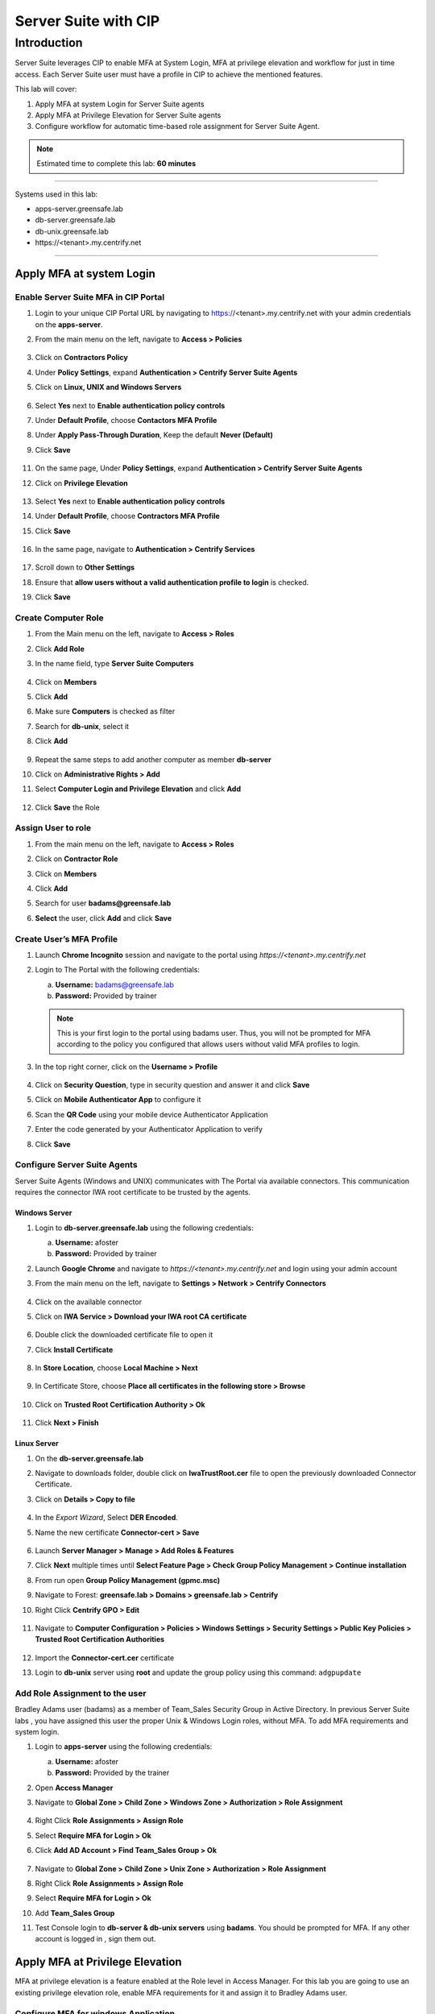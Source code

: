 .. _cl5:

---------------------
Server Suite with CIP
---------------------

Introduction
------------
Server Suite leverages CIP to enable MFA at System Login, MFA at privilege elevation and workflow for just in time access.
Each Server Suite user must have a profile in CIP to achieve the mentioned features.

This lab will cover:

1. Apply MFA at system Login for Server Suite agents
2. Apply MFA at Privilege Elevation for Server Suite agents
3. Configure workflow for automatic time-based role assignment for Server Suite Agent.

.. note::
    Estimated time to complete this lab: **60 minutes**

------

Systems used in this lab:

- apps-server.greensafe.lab
- db-server.greensafe.lab
- db-unix.greensafe.lab
- \https://<tenant>.my.centrify.net

------

Apply MFA at system Login
*************************

Enable Server Suite MFA in CIP Portal
^^^^^^^^^^^^^^^^^^^^^^^^^^^^^^^^^^^^^

1. Login to your unique CIP Portal URL by navigating to https://<tenant>.my.centrify.net with your admin credentials on the **apps-server**.
2. From the main menu on the left, navigate to **Access > Policies**

   .. figure:: images/lab-001.png

3. Click on **Contractors Policy**
4. Under **Policy Settings**, expand **Authentication > Centrify Server Suite Agents**
5. Click on **Linux, UNIX and Windows Servers**

   .. figure:: images/lab-002.png

6. Select **Yes** next to **Enable authentication policy controls**
7. Under **Default Profile**, choose **Contactors MFA Profile**
8. Under **Apply Pass-Through Duration**, Keep the default **Never (Default)**
9. Click **Save**

   .. figure:: images/lab-003.png

11. On the same page, Under **Policy Settings**, expand **Authentication > Centrify Server Suite Agents**
12. Click on **Privilege Elevation**

    .. figure:: images/lab-004.png

13. Select **Yes** next to **Enable authentication policy controls**
14. Under **Default Profile**, choose **Contractors MFA Profile**
15. Click **Save**

    .. figure:: images/lab-005.png

16. In the same page, navigate to **Authentication > Centrify Services**

    .. figure:: images/lab-006.png

17. Scroll down to **Other Settings**
18. Ensure that **allow users without a valid authentication profile to login** is checked.
19. Click **Save**

Create Computer Role
^^^^^^^^^^^^^^^^^^^^

1. From the Main menu on the left, navigate to **Access > Roles**
2. Click **Add Role**
3. In the name field, type **Server Suite Computers**

   .. figure:: images/lab-007.png

4. Click on **Members**
5. Click **Add**
6. Make sure **Computers** is checked as filter
7. Search for **db-unix**, select it
8. Click **Add**

   .. figure:: images/lab-008.png

9. Repeat the same steps to add another computer as member **db-server**
10. Click on **Administrative Rights > Add**
11. Select **Computer Login and Privilege Elevation** and click **Add**

    .. figure:: images/lab-009.png

12. Click **Save** the Role



Assign User to role
^^^^^^^^^^^^^^^^^^^

1. From the main menu on the left, navigate to **Access > Roles**
2. Click on **Contractor Role**
3. Click on **Members**
4. Click **Add**
5. Search for user **badams@greensafe.lab**
6. **Select** the user, click **Add** and click **Save**

   .. figure:: images/lab-010.png

Create User’s MFA Profile
^^^^^^^^^^^^^^^^^^^^^^^^^

1. Launch **Chrome Incognito** session and navigate to the portal using *\https://<tenant>.my.centrify.net*
2. Login to The Portal with the following credentials:

   a. **Username:** badams@greensafe.lab
   b. **Password:** Provided by trainer

   .. Note::
       This is your first login to the portal using badams user. Thus, you will not be prompted for MFA according to the policy you configured that allows users without valid MFA profiles to login.

3. In the top right corner, click on the **Username > Profile**

   .. figure:: images/lab-011.png

4. Click on **Security Question**, type in security question and answer it and click **Save**
5. Click on **Mobile Authenticator App** to configure it
6. Scan the **QR Code** using your mobile device Authenticator Application
7. Enter the code generated by your Authenticator Application to verify
8. Click **Save**

Configure Server Suite Agents
^^^^^^^^^^^^^^^^^^^^^^^^^^^^^

Server Suite Agents (Windows and UNIX) communicates with The Portal via available connectors. This communication requires the connector IWA root certificate to be trusted by the agents.

Windows Server
""""""""""""""

1. Login to **db-server.greensafe.lab** using the following credentials:

   a. **Username:** afoster
   b. **Password:** Provided by trainer

2. Launch **Google Chrome** and navigate to *\https://<tenant>.my.centrify.net* and login using your admin account
3. From the main menu on the left, navigate to **Settings > Network > Centrify Connectors**

   .. figure:: images/lab-012.png

4. Click on the available connector
5. Click on **IWA Service > Download your IWA root CA certificate**

   .. figure:: images/lab-013.png

6. Double click the downloaded certificate file to open it
7. Click **Install Certificate**

   .. figure:: images/lab-014.png

8. In **Store Location**, choose **Local Machine > Next**

   .. figure:: images/lab-015.png

9. In Certificate Store, choose **Place all certificates in the following store > Browse**

   .. figure:: images/lab-016.png

10. Click on **Trusted Root Certification Authority > Ok**

    .. figure:: images/lab-017.png

11. Click **Next > Finish**

Linux Server
""""""""""""

1. On the **db-server.greensafe.lab** 
2. Navigate to downloads folder, double click on **IwaTrustRoot.cer** file to open the previously downloaded Connector Certificate.
3. Click on **Details > Copy to file**

   .. figure:: images/lab-018.png

4. In the *Export Wizard*, Select **DER Encoded**.
5. Name the new certificate **Connector-cert > Save**

   .. figure:: images/lab-019.png

6. Launch **Server Manager > Manage > Add Roles & Features**
7. Click **Next** multiple times until **Select Feature Page > Check Group Policy Management > Continue installation**
8. From run open **Group Policy Management (gpmc.msc)**
9. Navigate to Forest: **greensafe.lab > Domains > greensafe.lab > Centrify**
10. Right Click **Centrify GPO > Edit**

    .. figure:: images/lab-020.png

11. Navigate to **Computer Configuration > Policies > Windows Settings > Security Settings > Public Key Policies > Trusted Root Certification Authorities**

    .. figure:: images/lab-021.png

12. Import the **Connector-cert.cer** certificate
13. Login to **db-unix** server using **root** and update the group policy using this command: ``adgpupdate``

Add Role Assignment to the user
^^^^^^^^^^^^^^^^^^^^^^^^^^^^^^^

Bradley Adams user (badams) as a member of Team_Sales Security Group in Active Directory. In previous Server Suite labs , you have assigned this user the proper Unix & Windows Login roles, without MFA. To add MFA requirements and system login.

1. Login to **apps-server** using the following credentials:

   a. **Username:** afoster
   b. **Password:** Provided by the trainer

2. Open **Access Manager**
3. Navigate to **Global Zone > Child Zone > Windows Zone > Authorization > Role Assignment**

   .. figure:: images/lab-022.png

4. Right Click **Role Assignments > Assign Role**
5. Select **Require MFA for Login > Ok**
6. Click **Add AD Account > Find Team_Sales Group > Ok**

   .. figure:: images/lab-023.png

7. Navigate to **Global Zone > Child Zone > Unix Zone > Authorization > Role Assignment**
8. Right Click **Role Assignments > Assign Role**
9. Select **Require MFA for Login > Ok**
10. Add **Team_Sales Group**
11. Test Console login to **db-server & db-unix servers** using **badams**. You should be prompted for MFA. If any other account is logged in , sign them out.

    .. figure:: images/lab-025.png

    .. figure:: images/lab-024.png

Apply MFA at Privilege Elevation
********************************

MFA at privilege elevation is a feature enabled at the Role level in Access Manager. For this lab you are going to use an existing privilege elevation role, enable MFA requirements for it and assign it to Bradley Adams user.

Configure MFA for windows Application
^^^^^^^^^^^^^^^^^^^^^^^^^^^^^^^^^^^^^

1. From **Access Manager Console**, navigate to **Global Zone > Child Zones > Windows Zone Authorization > Windows Right Definitions > Applications**.

   .. figure:: images/lab-026.png

2. Right Click **Windows Firewall Management > Properties**
3. Open **Run As** tab
4. Select **Re-authenticate current user > Require multi-factor authentication**

   .. figure:: images/lab-027.png

5. **Ok**
6. Under **Windows Zone**, Right Click **Role Assignments > Assign Role**
7. Select **Firewall Management > Click Ok**
8. Click **Add AD Account**
9. Search for **badams** user > Click **Find Now**

   .. figure:: images/lab-028.png

10. Select **Bradley Adams** user and click **Ok > Ok**

Configure MFA for UNIX Command
^^^^^^^^^^^^^^^^^^^^^^^^^^^^^^

1. Open **Unix Zone > Authorization > UNIX Right Definitions > Commands**

   .. figure:: images/lab-029.png

2. Right Click **Services Restart > Properties**
3. Click **Attributes** tab
4. Select **Re-authenticate current user > Require multi-factor authentication**

   .. figure:: images/lab-030.png

5. Click **Ok**
6. Navigate to **Unix Zone > Authorization > Role Assignment**
7. Right Click **Role Assignment** > Click **Assign Role**
8. Click **Unix Service Manager** > Click **Ok**
9. **Add AD Account > badams > Ok > Ok**

Test Elevation with MFA on UNIX
^^^^^^^^^^^^^^^^^^^^^^^^^^^^^^^

1. Login to **db-unix** server using **badams** credentials and MFA requirements
2. Restart the firewalld service using the following command

   .. code-block:: bash

       dzdo systemctl restart firewalld

   .. Note:: 
      If the command throws an error you are not allowed, log into the db-unix, and run the ``adflush`` command. Then retry the command. If still not working you can use ``dzinfo`` to see the allowed commands

3. Provide the password and MFA challenge will kick in
4. Close the session

Test Elevation with MFA on Windows
^^^^^^^^^^^^^^^^^^^^^^^^^^^^^^^^^^

1. Login to **db-server** server using **badams** credentials & MFA requirements
2. From **Start Menu**, Click **Windows Administrative Tools**
3. Right click **Windows Firewall** and select **More > Open File Location**
4. Click on **Run with Privilege**
5. Reauthenticate using **badams** credentials and MFA

   .. Note:: 
      If the command throws an error you are not allowed, log into the db-unix, and run the ``dzrefresh`` command. Then retry the command.

Configure Workflow
******************

1. Login to your unique CIP URL https://<tenant>.my.centrify.net as admin user.
2. Navigate to **Resources > Domains**

   .. figure:: images/lab-031.png

3. Click on domain name **greensafe.lab**

   .. figure:: images/lab-032.png

4. Click **Permission > Add**

   .. figure:: images/lab-033.png

5. Search for your **CIP Admin User** > Click **Add**

   .. figure:: images/lab-034.png

6. Next to your admin username, check **Add Account**

   .. figure:: images/lab-035.png

7. Click **Save**
8. In the same page, Click on **Advanced**

   .. figure:: images/lab-036.png

9. Under **Domain Administrative Account**, Click **Set**

   .. figure:: images/lab-037.png

10. Choose **Active Directory Account > Select**

    .. figure:: images/lab-038.png

11. Search for **afoster** user, choose it > **Select**

    .. figure:: images/lab-039.png

12. Provide the password, click **Select** and click **Save**
13. In the same page, Click **Zone Role Workflow**

    .. figure:: images/lab-040.png

14. Check **Enable zone role requests from systems in this domain**

    .. figure:: images/lab-041.png

15. Under **Assignable Zone Roles**, Click **Add**
16. Search **Firewall**, Check **Firewall Management/Windows Zone**
17. Click **Add**

    .. figure:: images/lab-042.png

18. Under **Approver List**, Click **Add**
19. Choose **Specified user or Role** from dropdown list

    .. figure:: images/lab-043.png

20. Click **Add**

    .. figure:: images/lab-044.png

21. Search for your **CIP Admin** user and add it. This user will be approver.

    .. figure:: images/lab-045.png

22. Click **Add** and click **Save**
23. From the main menu on the left, navigate to **Resources > Systems**
24. Click **Add System**
25. Add **db-server.greensafe.lab** as shown in the image below

    .. figure:: images/lab-046.png

26. **Accept all defaults** and add the system using **Next** as many times till you see *Add System* and the **Finish** button. This will validate the credentials and the connection to the db-server. Click **Close** if all went ok
27. Click on db-server in the systems list

    .. figure:: images/lab-047.png

28. Click **Advanced**

    .. figure:: images/lab-048.png

29. Under **Domain Settings**, Click **Set**

    .. figure:: images/lab-049.png

30. Search for **greensafe.lab** and add it
31. **Save**
32. In the same page, click **Zone Role Workflow**

    .. figure:: images/lab-050.png

33. Check **Use Domain Administrative Account for Zone Role Workflow operations**
34. Change **Enable zone role requests from this system** to **Yes**
35. Accept All other defaults

    .. figure:: images/lab-051.png

36. Click **Save**
37. In the same page, click **Permissions**

    .. figure:: images/lab-052.png

38. Click **Add**
39. Search for **badams** user, check it and click **add**

    .. figure:: images/lab-053.png

40. Scroll to the right to check **Request Zone Role** for **badams** user

    .. figure:: images/lab-054.png

41. Click **Save**

Test the Automatic Role Assignment
^^^^^^^^^^^^^^^^^^^^^^^^^^^^^^^^^^

1. In **Access Manager**, navigate to **Global Zone > Windows Zone > Authorization > Role Assignment**

   .. figure:: images/lab-055.png

2. **Delete** the *existing Role Firewall Management* assigned for **BAdams**
3. Open **Chrome Incognito** and login to the portal as **badams**.
4. From the main menu on the left, navigate to **Resources > Systems**
5. Right click **db-server**, click on **Request Zone Role**

   .. figure:: images/lab-056.png

6. Click on the available Role **Firewall Management/Windows Zone > Request**

   .. figure:: images/lab-057.png

7. In the request form, change the start time to 1 minute after the approval. Type a message in the *Reason Message* if required.
8. Click **Submit**

   .. figure:: images/lab-058.png

9. Switch to CIP Chrome session (logged in as your **admin** user / **Approver** user)
10. From the main menu on the left, navigate to **Access > Requests**

    .. figure:: images/lab-059.png

11. Click on the request to view the details.

    .. figure:: images/lab-060.png

12. Click **Approve** and click **Submit**
13. In **Access Manager Console**, Navigate to **Global Zone > Windows Zone > Computers > db-server > Role Assignment**

    .. figure:: images/lab-061.png

14. **Refresh the page**
15. Note the newly created role assignment with start and end date.

    .. figure:: images/lab-062.png

.. raw:: html

    <hr><CENTER>
    <H2 style="color:#00FF59">This concludes this lab</font>
    </CENTER>